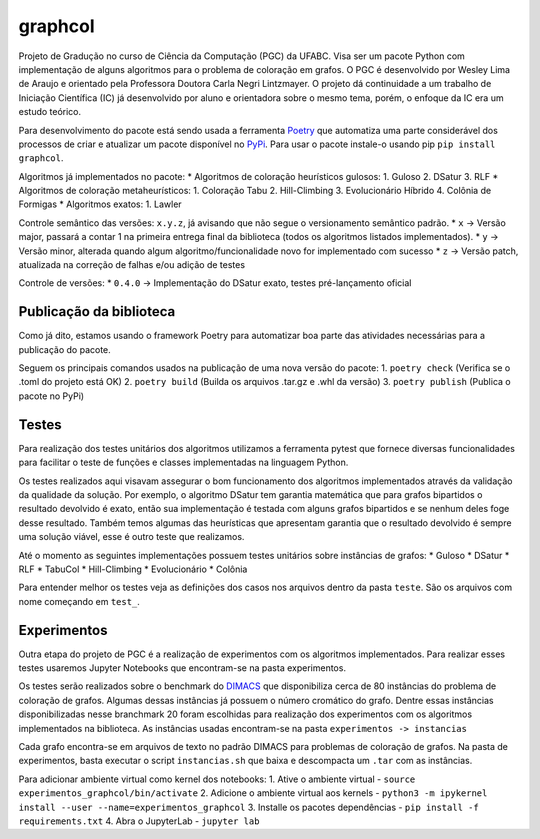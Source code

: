 **graphcol**
============

Projeto de Gradução no curso de Ciência da Computação (PGC) da UFABC.
Visa ser um pacote Python com implementação de alguns algoritmos para o
problema de coloração em grafos. O PGC é desenvolvido por Wesley Lima de
Araujo e orientado pela Professora Doutora Carla Negri Lintzmayer. O
projeto dá continuidade a um trabalho de Iniciação Científica (IC) já
desenvolvido por aluno e orientadora sobre o mesmo tema, porém, o
enfoque da IC era um estudo teórico.

Para desenvolvimento do pacote está sendo usada a ferramenta
`Poetry <https://python-poetry.org/>`__ que automatiza uma parte
considerável dos processos de criar e atualizar um pacote disponível no
`PyPi <ttps://pypi.org/project/graphcol/>`__. Para usar o pacote
instale-o usando pip ``pip install graphcol``.

Algoritmos já implementados no pacote: \* Algoritmos de coloração
heurísticos gulosos: 1. Guloso 2. DSatur 3. RLF \* Algoritmos de
coloração metaheurísticos: 1. Coloração Tabu 2. Hill-Climbing 3.
Evolucionário Híbrido 4. Colônia de Formigas \* Algoritmos exatos: 1.
Lawler

Controle semântico das versões: ``x.y.z``, já avisando que não segue o
versionamento semântico padrão. \* ``x`` -> Versão major, passará a
contar 1 na primeira entrega final da biblioteca (todos os algoritmos
listados implementados). \* ``y`` -> Versão minor, alterada quando algum
algoritmo/funcionalidade novo for implementado com sucesso \* ``z`` ->
Versão patch, atualizada na correção de falhas e/ou adição de testes

Controle de versões: \* ``0.4.0`` -> Implementação do DSatur exato,
testes pré-lançamento oficial

Publicação da biblioteca
------------------------

Como já dito, estamos usando o framework Poetry para automatizar boa
parte das atividades necessárias para a publicação do pacote.

Seguem os principais comandos usados na publicação de uma nova versão do
pacote: 1. ``poetry check`` (Verifica se o .toml do projeto está OK) 2.
``poetry build`` (Builda os arquivos .tar.gz e .whl da versão) 3.
``poetry publish`` (Publica o pacote no PyPi)

Testes
------

Para realização dos testes unitários dos algoritmos utilizamos a
ferramenta pytest que fornece diversas funcionalidades para facilitar o
teste de funções e classes implementadas na linguagem Python.

Os testes realizados aqui visavam assegurar o bom funcionamento dos
algoritmos implementados através da validação da qualidade da solução.
Por exemplo, o algoritmo DSatur tem garantia matemática que para grafos
bipartidos o resultado devolvido é exato, então sua implementação é
testada com alguns grafos bipartidos e se nenhum deles foge desse
resultado. Também temos algumas das heurísticas que apresentam garantia
que o resultado devolvido é sempre uma solução viável, esse é outro
teste que realizamos.

Até o momento as seguintes implementações possuem testes unitários sobre
instâncias de grafos: \* Guloso \* DSatur \* RLF \* TabuCol \*
Hill-Climbing \* Evolucionário \* Colônia

Para entender melhor os testes veja as definições dos casos nos arquivos
dentro da pasta ``teste``. São os arquivos com nome começando em
``test_``.

Experimentos
------------

Outra etapa do projeto de PGC é a realização de experimentos com os
algoritmos implementados. Para realizar esses testes usaremos Jupyter
Notebooks que encontram-se na pasta experimentos.

Os testes serão realizados sobre o benchmark do
`DIMACS <https://mat.tepper.cmu.edu/COLOR/instances.html>`__ que
disponibiliza cerca de 80 instâncias do problema de coloração de grafos.
Algumas dessas instâncias já possuem o número cromático do grafo. Dentre
essas instâncias disponibilizadas nesse branchmark 20 foram escolhidas
para realização dos experimentos com os algoritmos implementados na
biblioteca. As instâncias usadas encontram-se na pasta
``experimentos -> instancias``

Cada grafo encontra-se em arquivos de texto no padrão DIMACS para
problemas de coloração de grafos. Na pasta de experimentos, basta
executar o script ``instancias.sh`` que baixa e descompacta um ``.tar``
com as instâncias.

Para adicionar ambiente virtual como kernel dos notebooks: 1. Ative o
ambiente virtual - ``source experimentos_graphcol/bin/activate`` 2.
Adicione o ambiente virtual aos kernels -
``python3 -m ipykernel install --user --name=experimentos_graphcol`` 3.
Installe os pacotes dependências - ``pip install -f requirements.txt``
4. Abra o JupyterLab - ``jupyter lab``
